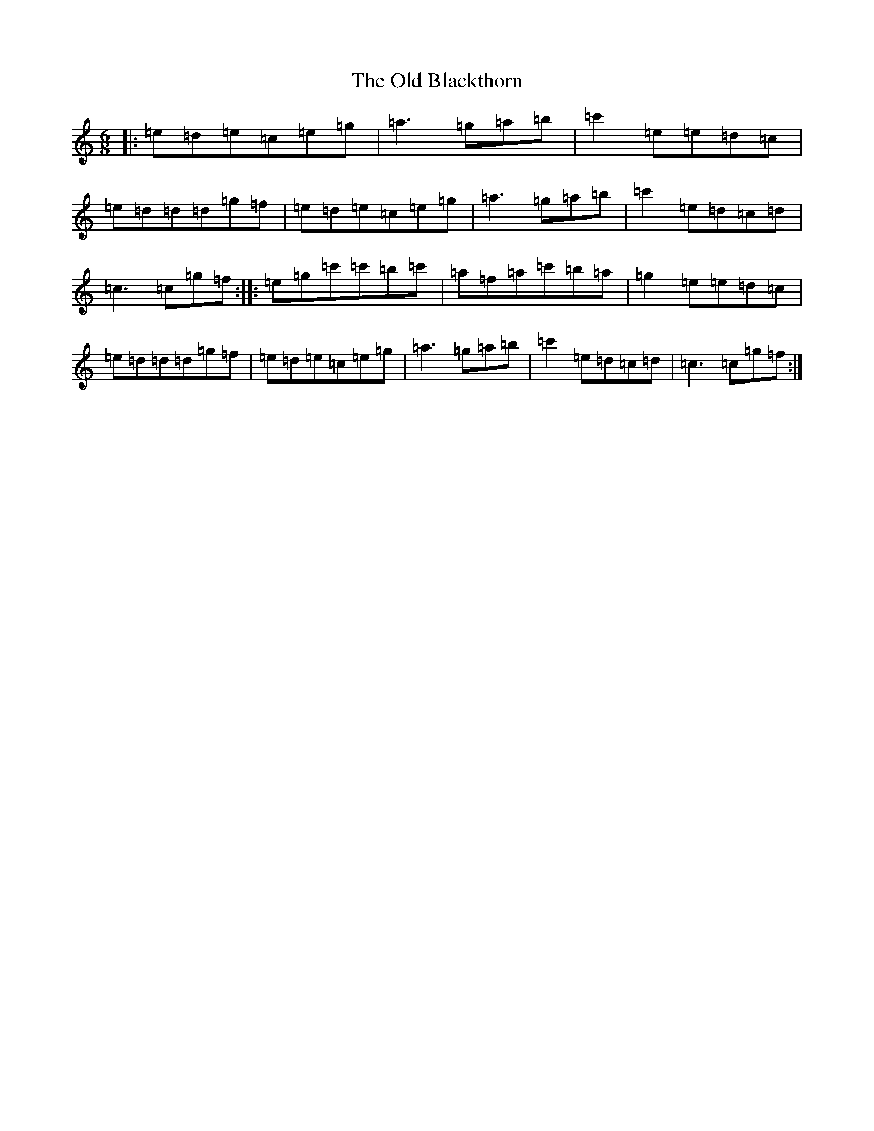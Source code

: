 X: 6684
T: Old Blackthorn, The
S: https://thesession.org/tunes/7690#setting7690
R: jig
M:6/8
L:1/8
K: C Major
|:=e=d=e=c=e=g|=a3=g=a=b|=c'2=e=e=d=c|=e=d=d=d=g=f|=e=d=e=c=e=g|=a3=g=a=b|=c'2=e=d=c=d|=c3=c=g=f:||:=e=g=c'=c'=b=c'|=a=f=a=c'=b=a|=g2=e=e=d=c|=e=d=d=d=g=f|=e=d=e=c=e=g|=a3=g=a=b|=c'2=e=d=c=d|=c3=c=g=f:|